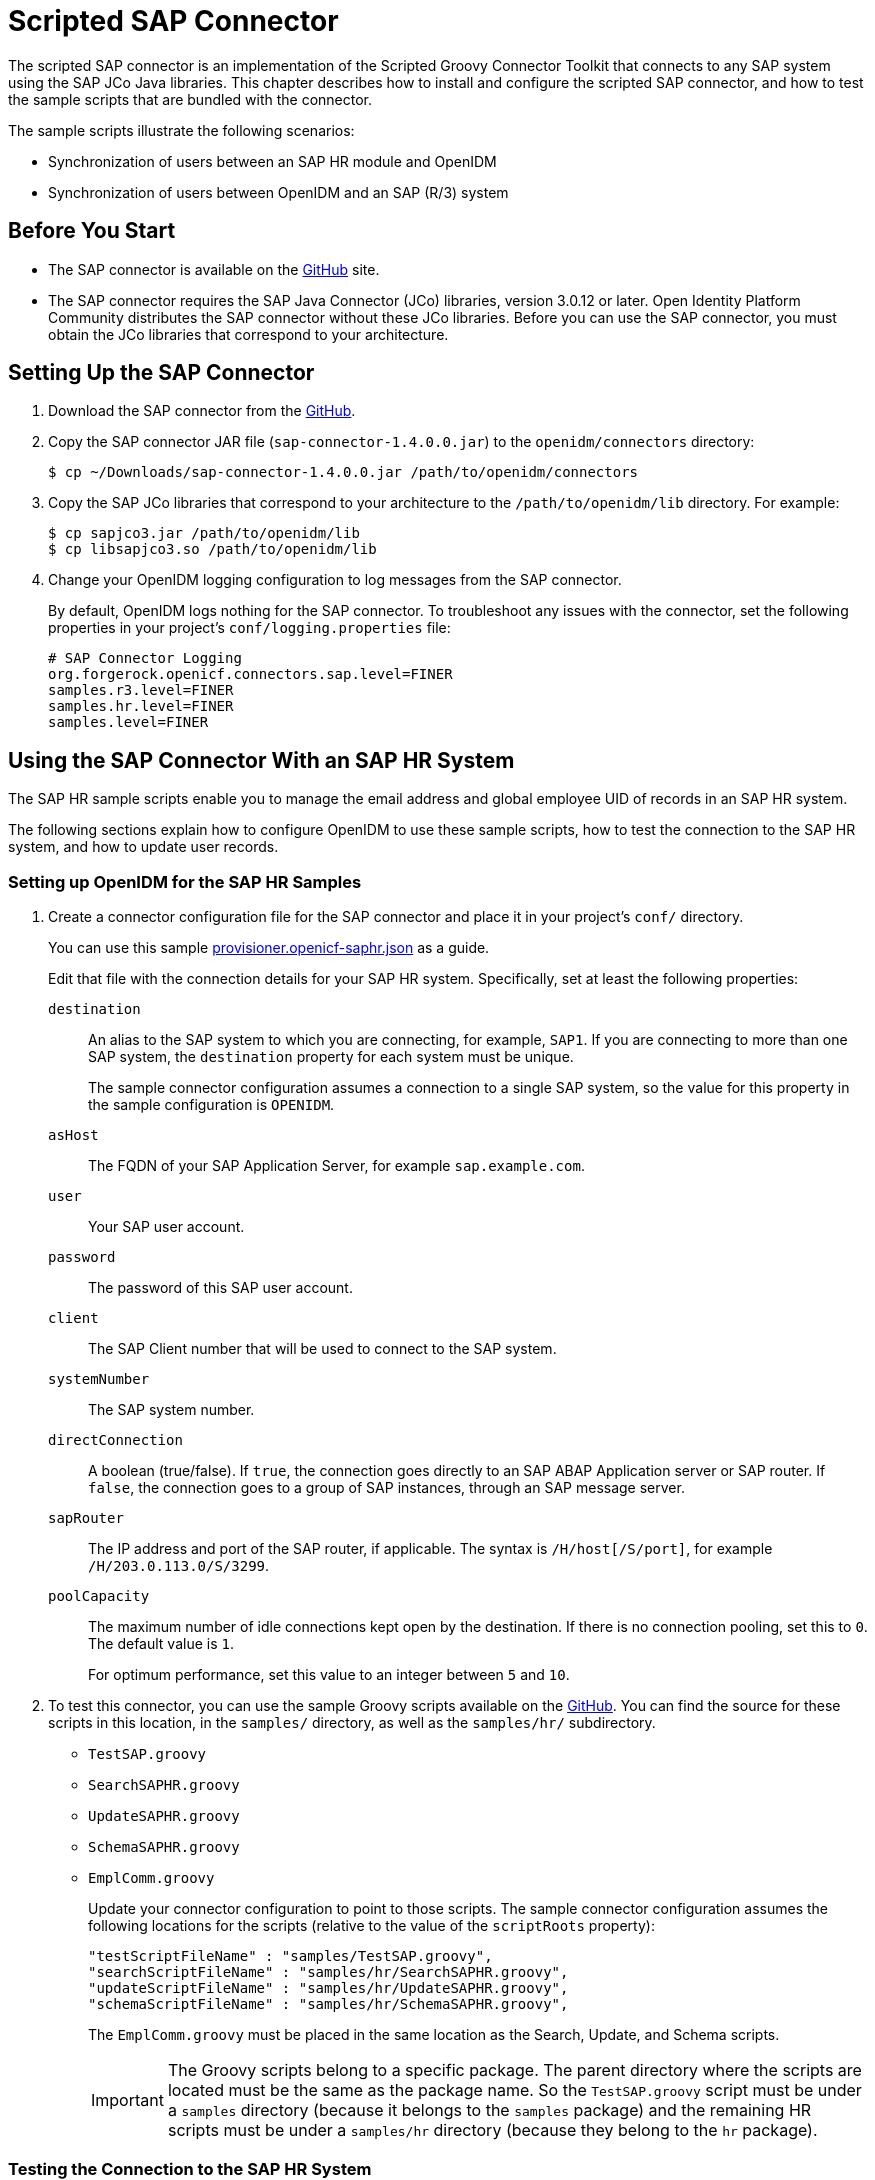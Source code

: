 ////
  The contents of this file are subject to the terms of the Common Development and
  Distribution License (the License). You may not use this file except in compliance with the
  License.
 
  You can obtain a copy of the License at legal/CDDLv1.0.txt. See the License for the
  specific language governing permission and limitations under the License.
 
  When distributing Covered Software, include this CDDL Header Notice in each file and include
  the License file at legal/CDDLv1.0.txt. If applicable, add the following below the CDDL
  Header, with the fields enclosed by brackets [] replaced by your own identifying
  information: "Portions copyright [year] [name of copyright owner]".
 
  Copyright 2017 ForgeRock AS.
  Portions Copyright 2024-2025 3A Systems LLC.
////

:figure-caption!:
:example-caption!:
:table-caption!:
:leveloffset: -1"


[#chap-sap]
== Scripted SAP Connector

The scripted SAP connector is an implementation of the Scripted Groovy Connector Toolkit that connects to any SAP system using the SAP JCo Java libraries. This chapter describes how to install and configure the scripted SAP connector, and how to test the sample scripts that are bundled with the connector.

The sample scripts illustrate the following scenarios:

* Synchronization of users between an SAP HR module and OpenIDM

* Synchronization of users between OpenIDM and an SAP (R/3) system


[#sap-before-you-start]
=== Before You Start


* The SAP connector is available on the link:https://github.com/OpenIdentityPlatform/OpenICF/releases[GitHub, window=\_blank] site.

* The SAP connector requires the SAP Java Connector (JCo) libraries, version 3.0.12 or later. Open Identity Platform Community distributes the SAP connector without these JCo libraries. Before you can use the SAP connector, you must obtain the JCo libraries that correspond to your architecture.



[#sap-connector-setup]
=== Setting Up the SAP Connector


====

. Download the SAP connector from the link:https://github.com/OpenIdentityPlatform/OpenICF/releases/[GitHub, window=\_blank].

. Copy the SAP connector JAR file (`sap-connector-1.4.0.0.jar`) to the `openidm/connectors` directory:
+

[source, console]
----
$ cp ~/Downloads/sap-connector-1.4.0.0.jar /path/to/openidm/connectors
----

. Copy the SAP JCo libraries that correspond to your architecture to the `/path/to/openidm/lib` directory. For example:
+

[source, console]
----
$ cp sapjco3.jar /path/to/openidm/lib
$ cp libsapjco3.so /path/to/openidm/lib
----

. Change your OpenIDM logging configuration to log messages from the SAP connector.
+
By default, OpenIDM logs nothing for the SAP connector. To troubleshoot any issues with the connector, set the following properties in your project's `conf/logging.properties` file:
+

[source]
----
# SAP Connector Logging
org.forgerock.openicf.connectors.sap.level=FINER
samples.r3.level=FINER
samples.hr.level=FINER
samples.level=FINER
----

====


[#sap-hr]
=== Using the SAP Connector With an SAP HR System

The SAP HR sample scripts enable you to manage the email address and global employee UID of records in an SAP HR system.

The following sections explain how to configure OpenIDM to use these sample scripts, how to test the connection to the SAP HR system, and how to update user records.

[#sap-hr-openidm-setup]
==== Setting up OpenIDM for the SAP HR Samples


====

. Create a connector configuration file for the SAP connector and place it in your project's `conf/` directory.
+
You can use this sample xref:ROOT:attachment$provisioner.openicf-saphr.json[provisioner.openicf-saphr.json, window=\_blank] as a guide.
+
Edit that file with the connection details for your SAP HR system. Specifically, set at least the following properties:
+
--

`destination`::
An alias to the SAP system to which you are connecting, for example, `SAP1`. If you are connecting to more than one SAP system, the `destination` property for each system must be unique.
+
The sample connector configuration assumes a connection to a single SAP system, so the value for this property in the sample configuration is `OPENIDM`.

`asHost`::
The FQDN of your SAP Application Server, for example `sap.example.com`.

`user`::
Your SAP user account.

`password`::
The password of this SAP user account.

`client`::
The SAP Client number that will be used to connect to the SAP system.

`systemNumber`::
The SAP system number.

`directConnection`::
A boolean (true/false). If `true`, the connection goes directly to an SAP ABAP Application server or SAP router. If `false`, the connection goes to a group of SAP instances, through an SAP message server.

`sapRouter`::
The IP address and port of the SAP router, if applicable. The syntax is `/H/host[/S/port]`, for example `/H/203.0.113.0/S/3299`.

`poolCapacity`::
The maximum number of idle connections kept open by the destination. If there is no connection pooling, set this to `0`. The default value is `1`.
+
For optimum performance, set this value to an integer between `5` and `10`.

--

. To test this connector, you can use the sample Groovy scripts available on the link:https://github.com/OpenIdentityPlatform/OpenICF/releases/[GitHub, window=\_blank]. You can find the source for these scripts in this location, in the `samples/` directory, as well as the `samples/hr/` subdirectory.
+
[none]
* `TestSAP.groovy`
* `SearchSAPHR.groovy`
* `UpdateSAPHR.groovy`
* `SchemaSAPHR.groovy`
* `EmplComm.groovy`
+
Update your connector configuration to point to those scripts. The sample connector configuration assumes the following locations for the scripts (relative to the value of the `scriptRoots` property):
+

[source, console]
----
"testScriptFileName" : "samples/TestSAP.groovy",
"searchScriptFileName" : "samples/hr/SearchSAPHR.groovy",
"updateScriptFileName" : "samples/hr/UpdateSAPHR.groovy",
"schemaScriptFileName" : "samples/hr/SchemaSAPHR.groovy",
----
+
The `EmplComm.groovy` must be placed in the same location as the Search, Update, and Schema scripts.
+

[IMPORTANT]
======
The Groovy scripts belong to a specific package. The parent directory where the scripts are located must be the same as the package name. So the `TestSAP.groovy` script must be under a `samples` directory (because it belongs to the `samples` package) and the remaining HR scripts must be under a `samples/hr` directory (because they belong to the `hr` package).
======

====


[#sap-hr-connector-test]
==== Testing the Connection to the SAP HR System


====

. Start OpenIDM with the configuration for your SAP connector project.
+
This procedure assumes that the configuration is in the default `path/to/openidm` directory. If your SAP project is in a different directory, use the `-p` option with the startup command to point to that directory.
+

[source, console]
----
$ cd path/to/openidm
$ ./startup.sh
----

. Test that the connector has been configured correctly and that the SAP HR system can be reached:
+

[source, console]
----
$ curl \
 --header "X-OpenIDM-Username: openidm-admin" \
 --header "X-OpenIDM-Password: openidm-admin" \
 --request POST \
 "http://localhost:8080/openidm/system/saphr/?_action=test"
{
  "name" : "saphr",
  "enabled" : true,
  "config" : "config/provisioner.openicf/saphr2",
  "objectTypes" : [ "__ALL__", "employee" ],
  "connectorRef" : {
    "connectorName" : "org.forgerock.openicf.connectors.sap.SapConnector",
    "bundleName" : "org.forgerock.openicf.connectors.sap-connector",
    "bundleVersion" : "1.4.0.0"
  },
  "displayName" : "Sap Connector",
  "ok" : true
}
----

. Retrieve a list of the existing users (with their employee number) in the SAP HR system:
+

[source, console]
----
$ curl \
 --header "X-OpenIDM-Username: openidm-admin" \
 --header "X-OpenIDM-Password: openidm-admin" \
 --request GET \
 "http://localhost:8080/openidm/system/saphr/employee?_queryId=query-all-ids"
{
  "result" : [ {
    "_id" : "00000010",
    "__NAME__" : "00000010"
  }, {
    "_id" : "00000069",
    "__NAME__" : "00000069"
  }, {
    "_id" : "00000070",
    "__NAME__" : "00000070"
  },
...
----

. Retrieve the complete record of an employee in the SAP HR system by including the employee's ID in the URL.
+
The following command retrieves the record for employee Maria Gonzales:
+

[source, console]
----
$ curl \
 --header "X-OpenIDM-Username: openidm-admin" \
 --header "X-OpenIDM-Password: openidm-admin" \
 --request GET \
 "http://localhost:8080/openidm/system/saphr/employee/55099307"
{
  "_id" : "55099307",
  "PERSONAL_DATA" : {
    "PERNO" : "55099307",
    "INFOTYPE" : "0002",
    "TO_DATE" : "Fri Dec 31 00:00:00 CET 9999",
    "FROM_DATE" : "Tue Mar 30 00:00:00 CET 1954",
    "SEQNO" : "000",
    "CH_ON" : "Thu Mar 27 00:00:00 CET 2003",
    "CHANGED_BY" : "MAYROCK",
    "LAST_NAME" : "Gonzales",
    "FIRSTNAME" : "Maria",
    "NAME_FORM" : "00",
    "FORMOFADR" : "2",
    "GENDER" : "2",
    "BIRTHDATE" : "Tue Mar 30 00:00:00 CET 1954",
    "LANGU" : "D",
    "NO_O_CHLDR" : "0",
    "BIRTHYEAR" : "1954",
    "BIRTHMONTH" : "03",
    "BIRTHDAY" : "30",
    "LASTNAME_M" : "GONZALES",
    "FSTNAME_M" : "MARIA"
  },
...
}
----

====


[#sap-connector-uname-email]
==== Using the SAP Connector to Manage Employee Information (SAP HR)

The following sample commands show how the SAP connector is used to manage the email account of user Maria Gonzales, retrieved in the previous step. Management of the global UID (`SYS-UNAME`) works in the same way.

====

. Check if Maria Gonzales already has an email account on the SAP HR system by filtering a query on her user account for the `EMAIL` field:
+

[source, console]
----
$ curl \
 --header "X-OpenIDM-Username: openidm-admin" \
 --header "X-OpenIDM-Password: openidm-admin" \
 --request GET \
 "http://localhost:8080/openidm/system/saphr/employee/55099307?_fields=EMAIL"
{
  "_id" : "55099307",
}
----
+
No email account is found for Maria Gonzales.

. Add an email account by sending a PUT request. The JSON payload should include the email address as the value of the `ID` property:
+

[source, console]
----
$ curl \
 --header "X-OpenIDM-Username: openidm-admin" \
 --header "X-OpenIDM-Password: openidm-admin" \
 --header "Content-Type: application/json" \
 --request PUT \
 --data '{
  "EMAIL": { "ID": "maria.gonzales@example.com" }
 }' \
 "http://localhost:8080/openidm/system/saphr/employee/55099307"
{
  "_id" : "55099307",
  "EMAIL" : [ {
    "EMPLOYEENO" : "55099307",
    "SUBTYPE" : "0010",
    "VALIDEND" : "Fri Dec 31 00:00:00 CET 9999",
    "VALIDBEGIN" : "Fri March 18 00:00:00 CET 2016",
    "RECORDNR" : "000",
    "COMMTYPE" : "0010",
    "NAMEOFCOMMTYPE" : "E-mail",
    "ID" : "Maria.Gonzales@example.com"
  } ],
...
----
+
By default, the connector sets the `VALIDBEGIN` date to the current date, and the `VALIDEND` date to the SAP "END" date (12/31/9999). You can specify different temporal constraints by including these properties in the JSON payload, with the format `YYYYMMDD`. For example:
+

[source, console]
----
{
  "EMAIL": {
     "ID": "maria.gonzales@example.com"
     "VALIDBEGIN": "20160401",
     "VALIDEND": "20161231"
  }
}
----

. To change the value of an existing email account, provide a new value for the `ID`.
+
The JSON payload of the change request must also include the `RECORDNR` attribute, as well as the `VALIDBEGIN` and `VALIDEND` dates, in SAP format (`YYYYMMDD`).
+
The following example changes Maria Gonzales' email address to `maria.gonzales-admin@example.com`:
+

[source, console]
----
$ curl \
 --header "X-OpenIDM-Username: openidm-admin" \
 --header "X-OpenIDM-Password: openidm-admin" \
 --header "Content-Type: application/json" \
 --request PUT \
 --data '{
  "EMAIL": {
     "ID": "maria.gonzales-admin@example.com",
     "RECORDNR" : "000",
     "VALIDEND" : "99991231",
     "VALIDBEGIN" : "20000101"
  }
 }' \
 "http://localhost:8080/openidm/system/saphr/employee/55099307"
----

. To change the temporal constraint (`VALIDEND` date) of the record, include the existing `VALIDEND` data in the JSON payload, and specify the new end date as a value of the `DELIMIT_DATE` attribute.
+
The following example changes the end date of Maria Gonzale's new mail address to December 31st, 2016:
+

[source, console]
----
$ curl \
 --header "X-OpenIDM-Username: openidm-admin" \
 --header "X-OpenIDM-Password: openidm-admin" \
 --header "Content-Type: application/json" \
 --request PUT \
 --data '{
  "EMAIL": {
     "ID": "maria.gonzales-admin@example.com",
     "RECORDNR" : "000",
     "VALIDEND" : "99991231",
     "VALIDBEGIN" : "20000101",
     "DELIMIT_DATE": "20161231"
  }
 }' \
 "http://localhost:8080/openidm/system/saphr/employee/55099307"
----

. To delete the email address of the record, send a PUT request with the current `RECORDNR`, `VALIDBEGIN`, and `VALIDEND` attributes, but without the `ID`.
+
The following request removes the email address from Maria Gonzales' record:
+

[source, console]
----
$ curl \
 --header "X-OpenIDM-Username: openidm-admin" \
 --header "X-OpenIDM-Password: openidm-admin" \
 --header "Content-Type: application/json" \
 --request PUT \
 --data '{
  "EMAIL": {
     "RECORDNR" : "000",
     "VALIDEND" : "99991231",
     "VALIDBEGIN" : "20000101"
  }
 }' \
 "http://localhost:8080/openidm/system/saphr/employee/55099307"
----

====



[#sap-r3]
=== Using the SAP Connector to Manage SAP Basis System (R/3) Users

The SAP Connector enables you to perform the following operations on SAP system user accounts:

* List all users

* List all activity groups (roles)

* Manage user profiles

* List all user companies

* Obtain a user's details

* Create a user

* Update a user

* Assign roles to a user

* Lock a user account

* Unlock a user account

* Delete a user account

Currently, the SAP connector cannot detect changes on the SAP system in real time. You must run an OpenIDM reconciliation operation to detect changes on the SAP system.

[#sap-r3-openidm-setup]
==== Setting up OpenIDM for the SAP R/3 Samples


====

. Create a connector configuration file for the SAP connector and place it in your project's `conf/` directory.
+
You can use this sample xref:ROOT:attachment$provisioner.openicf-sapr3.json[provisioner.openicf-sapr3.json, window=\_blank] as a guide.
+
Edit that file with the connection details for your SAP R/3 system. Specifically, set at least the following properties:
+
--

`destination`::
An alias to the SAP system to which you are connecting, for example, `SAP1`. If you are connecting to more than one SAP system, the `destination` property for each system must be unique.
+
The sample connector configuration assumes a connection to a single SAP system, `MYSAP`.

`asHost`::
The FQDN of your SAP Application Server, for example `sap.example.com`.

`user`::
Your SAP user account.

`password`::
The password of this SAP user account.

`client`::
The SAP Client number that will be used to connect to the SAP system.

`systemNumber`::
The SAP system number.

`directConnection`::
A boolean (true/false). If `true`, the connection goes directly to an SAP ABAP Application server or SAP router. If `false`, the connection goes to a group of SAP instances, through an SAP message server.

`sapRouter`::
The IP address and port of the SAP router, if applicable. The syntax is `/H/host[/S/port]`, for example `/H/203.0.113.0/S/3299`.

`poolCapacity`::
The maximum number of idle connections kept open by the destination. If there is no connection pooling, set this to `0`. The default value is `1`.
+
For optimum performance, set this value to an integer between `5` and `10`.

--

. To test this connector, you can use the sample Groovy scripts available on the link:hhttps://github.com/OpenIdentityPlatform/OpenICF/releases/[GitHub, window=\_blank]. You can find the source for these scripts in this location, in the `samples/` directory, as well as the `samples/r3/` subdirectory.
+
[none]
* `TestSAP.groovy`
* `SearchSAPR3.groovy`
* `CreateSAPR3.groovy`
* `UpdateSAPR3.groovy`
* `DeleteSAPR3.groovy`
* `SchemaSAPR3.groovy`
+
Update your connector configuration to point to those scripts. The sample connector configuration assumes the following locations for the scripts (relative to the value of the `scriptRoots` property):
+

[source, console]
----
"testScriptFileName" : "samples/TestSAP.groovy",
"searchScriptFileName" : "samples/r3/SearchSAPR3.groovy",
"createScriptFileName" : "samples/r3/CreateSAPR3.groovy",
"updateScriptFileName" : "samples/r3/UpdateSAPR3.groovy",
"deleteScriptFileName" : "samples/r3/DeleteSAPR3.groovy",
"schemaScriptFileName" : "samples/r3/SchemaSAPR3.groovy",
----
+

[IMPORTANT]
======
The Groovy scripts belong to a specific package. The parent directory where the scripts are located must be the same as the package name. So the `TestSAP.groovy` script must be under a `samples` directory (because it belongs to the `samples` package) and the R/3 scripts must be under a `samples/r3` directory (because they belong to the `r3` package).
======

====


[#sap-r3-connector-test]
==== Testing the Connection to the SAP R/3 System


====

. Start OpenIDM with the configuration for your SAP R/3 project.
+
This procedure assumes that the configuration is in the default `path/to/openidm` directory. If your SAP project is in a different directory, use the `-p` option with the startup command to point to that directory.
+

[source, console]
----
$ cd path/to/openidm
$ ./startup.sh
----

. Test that the connector has been configured correctly and that the SAP R/3 system can be reached:
+

[source, console]
----
$ curl \
 --header "X-OpenIDM-Username: openidm-admin" \
 --header "X-OpenIDM-Password: openidm-admin" \
 --request POST \
 "http://localhost:8080/openidm/system/mysap/?_action=test"
{
  "name": "mysap",
  "enabled": true,
  "config": "config/provisioner.openicf/mysap",
  "objectTypes": [
    "__ALL__",
    "user",
    "activity_group",
    "company",
    "profile"
  ],
  "connectorRef": {
    "connectorName": "org.forgerock.openicf.connectors.sap.SapConnector",
    "bundleName": "org.forgerock.openicf.connectors.sap-connector",
    "bundleVersion": "1.4.0.0"
  },
  "displayName": "Sap Connector",
  "ok": true
}
----

====


[#sap-r3-user-management]
==== Using the SAP Connector to Manage SAP R/3 Users

This section provides sample commands for managing users in an SAP system.

[#sap-list-users]
===== Listing the Users in the SAP System

The following command returns a list of the existing users in the SAP system, with their IDs:

[source, console]
----
$ curl \
 --header "X-OpenIDM-Username: openidm-admin" \
 --header "X-OpenIDM-Password: openidm-admin" \
 --request GET \
 "http://localhost:8080/openidm/system/mysap/user?_queryId=query-all-ids"
{
  "result": [
    {
      "_id": "BJENSEN",
      "__NAME__": "BJENSEN"
    },
    {
      "_id": "DDIC",
      "__NAME__": "DDIC"
    },
    ...
    {
      "_id": "USER4",
      "__NAME__": "USER4"
    },
    {
      "_id": "USER6",
      "__NAME__": "USER6"
    },
    {
      "_id": "USER7",
      "__NAME__": "USER7"
    }
  ],
  "resultCount": 9,
  "pagedResultsCookie": null,
  "totalPagedResultsPolicy": "NONE",
  "totalPagedResults": -1,
  "remainingPagedResults": -1
}
----


[#sap-user-get]
===== Obtaining the Details of an SAP User

The following command uses the SAP connector to obtain a user's details from a target SAP system:

[source, console]
----
$ curl \
 --header "X-OpenIDM-Username: openidm-admin" \
 --header "X-OpenIDM-Password: openidm-admin" \
 --request GET \
 "http://localhost:8080/openidm/system/mysap/user/BJENSEN"
{
    "__NAME__": "BJENSEN",
    "__ENABLE__": true,
    "__ENABLE_DATE__": "2015-09-01",
    "__DISABLE_DATE__": "2016-09-01",
    "__LOCK_OUT__": false,
    "ADDTEL": [
        {
            "COUNTRY": "DE",
            "TELEPHONE": "19851444",
            ...
        },
        ...
    ],
    "PROFILES": [
        {
            "BAPIPROF": "T_ALM_CONF",
            ...
        }
    ],
    "ISLOCKED": {
        "WRNG_LOGON": "U",
        ...
    },
    "ACTIVITYGROUPS": [
        {
            "AGR_NAME": "MW_ADMIN",
            "FROM_DAT": "2015-07-15",
            "TO_DAT": "9999-12-31",
            "AGR_TEXT": "Middleware Administrator"
        },
        ...
    ],
    "DEFAULTS": {
        ...
    },
    "COMPANY": {
        "COMPANY": "SAP AG"
    },
    "ADDRESS": {
        ...
    },
    "UCLASS": {
        ...
    },
    "LASTMODIFIED": {
        "MODDATE": "2015-07-15",
        "MODTIME": "14:22:57"
    },
    "LOGONDATA": {
        "GLTGV": "2015-09-01",
        "GLTGB": "2016-09-01",
        ...
    },
    "_id": "BJENSEN"
}
----
In addition to the standard user attributes, the GET request returns the following OpenICF operational attributes:

* `__ENABLE__` - indicates whether the account is enabled, based on the value of the `LOGONDATA` attribute

* `__ENABLE_DATE__` - set to the value of `LOGONDATA/GLTGV` (date from which the user account is valid)

* `__DISABLE_DATE__` - set to the value of `LOGONDATA/GLTGB` (date to which the user account is valid)

* `__LOCK_OUT__` - indicates whether the account is locked



[#sap-create-user]
===== Creating SAP User Accounts

To create a user, you must supply __at least__ a username and password. If you do not provide a lastname, the connector uses the value of the username.

The following command creates a new SAP user, `SCARTER`:

[source, console]
----
$ curl \
 --header "X-OpenIDM-Username: openidm-admin" \
 --header "X-OpenIDM-Password: openidm-admin" \
 --header "Content-Type: application/json" \
 --request POST \
 --data '{
    "__NAME__" : "SCARTER",
    "__PASSWORD__": "Passw0rd"
 }' \
 "http://localhost:8080/openidm/system/mysap/user/?_action=create"
{
  "_id": "SCARTER",
  "COMPANY": {
    "COMPANY": "SAP AG"
  },
  "__LOCK_OUT__": false,
  "ADDRESS": {
    ...
  },
  "__NAME__": "SCARTER",
  "LASTMODIFIED": {
    "MODDATE": "2016-04-20",
    "MODTIME": "04:14:29"
  },
  "UCLASS": {
    "COUNTRY_SURCHARGE": "0",
    "SUBSTITUTE_FROM": "0000-00-00",
    "SUBSTITUTE_UNTIL": "0000-00-00"
  },
  "__ENABLE__": true,
  "DEFAULTS": {
    "SPDB": "H",
    "SPDA": "K",
    "DATFM": "1",
    "TIMEFM": "0"
  },
  "LOGONDATA": {
    ...
  },
  "ISLOCKED": {
    "WRNG_LOGON": "U",
    "LOCAL_LOCK": "U",
    "GLOB_LOCK": "U",
    "NO_USER_PW": "U"
  }
}
----
The SAP account that is created is valid and enabled, but the password is expired by default. To log into the SAP system, the newly created user must first provide a new password.

To create a user with a valid (non-expired) password, include the `__PASSWORD_EXPIRED__` attribute in the JSON payload, with a value of `false`. For example:

[source, console]
----
$ curl \
 --header "X-OpenIDM-Username: openidm-admin" \
 --header "X-OpenIDM-Password: openidm-admin" \
 --header "Content-Type: application/json" \
 --request POST \
 --data '{
    "__NAME__" : "SCARTER",
    "__PASSWORD__": "Passw0rd",
    "__PASSWORD_EXPIRED__": false
 }' \
 "http://localhost:8080/openidm/system/mysap/user/?_action=create"
----
To create an account that is locked by default, include the `__LOCK_OUT__` attribute in the JSON payload, with a value of `true`. For example:

[source, console]
----
$ curl \
 --header "X-OpenIDM-Username: openidm-admin" \
 --header "X-OpenIDM-Password: openidm-admin" \
 --header "Content-Type: application/json" \
 --request POST \
 --data '{
    "__NAME__" : "SCARTER",
    "__PASSWORD__": "Passw0rd",
    "__LOCK_OUT__": true
 }' \
 "http://localhost:8080/openidm/system/mysap/user/?_action=create"
{
    "__NAME__": "SCARTER",
    "__ENABLE__": false,
    "__LOCK_OUT__": true,
    "LOGONDATA": {
        "GLTGV": "0000-00-00",
        "GLTGB": "0000-00-00",
        "USTYP": "A",
        "LTIME": "00:00:00",
        "BCODE": "2FC0D86C99AA5862",
        "CODVN": "B",
        "PASSCODE": "1DBBD983287D7CB4D8177B4333F439F808A395FA",
        "CODVC": "F",
        "PWDSALTEDHASH": "{x-issha, 1024}zrs3Zm/fX/l/KFGATp3kvOGlis3zLLiPmPVCDpJ9XF0=",
        "CODVS": "I"
    },
    "LASTMODIFIED": {
        "MODDATE": "2015-10-01",
        "MODTIME": "15:25:18"
    },
    "ISLOCKED": {
        "WRNG_LOGON": "U",
        "LOCAL_LOCK": "L",     // "L" indicates that the user is locked on the local system
        "GLOB_LOCK": "U",
        "NO_USER_PW": "U"
    },
...
----

[#sap-user-schema]
====== Schema Used by the SAP Connector For User Accounts

For the most part, the SAP connector uses the standard SAP schema to create a user account. The most common attributes in an SAP user account are as follows:

* `ADDRESS` - user address data

* `LOGONDATA` - user logon data

* `DEFAULTS` - user account defaults

* `COMPANY` - the company to which the user is assigned

* `REF_USER` - the usernames of the Reference User

* `ALIAS` - an alias for the username

* `UCLASS` - license-related user classification

* `LASTMODIFIED` - read-only attribute that indicates the date and time that the account was last changed

* `ISLOCKED` - read-only attribute that indicates the lockout status of the account

* `IDENTITY` - assignment of a personal identity to the user account

* `PROFILES` - any profiles assigned to the user account (see xref:#user-profiles["Managing User Profiles"]).

* `ACTIVITYGROUPS` - activity groups assigned to the user

* `ADDTEL` - telephone numbers assigned to the user

In addition, the SAP connector supports the following OpenICF operational attributes for CREATE requests:

* `LOCK_OUT`

* `PASSWORD`

* `PASSWORD_EXPIRED`

The following example creates a user, KVAUGHAN, with all of the standard attributes:

[source, console]
----
$ curl \
 --header "X-OpenIDM-Username: openidm-admin" \
 --header "X-OpenIDM-Password: openidm-admin" \
 --header "Content-Type: application/json" \
 --request POST \
 --data '{
    "__NAME__" : "KVAUGHAN",
    "__PASSWORD__": "Passw0rd",
    "__PASSWORD_EXPIRED__": false,
    "LOGONDATA": {
	       "GLTGV": "2016-04-01",
	       "GLTGB": "2016-12-01",
	       "USTYP": "A"
	   },
    "ADDRESS": {
	      "FIRSTNAME": "Katie",
	      "LASTNAME": "Vaughan",
	      "TEL1_NUMBR": "33297603177",
	      "E_MAIL": "katie.vaughan@example.com",
	      "FUNCTION": "Test User"
	   },
    "COMPANY": {
	       "COMPANY": "EXAMPLE.COM"
	   },
    "ALIAS": {
	       "USERALIAS": "KVAUGHAN"
	   }
 }' \
 "http://localhost:8080/openidm/system/mysap/user/?_action=create"
{
  "_id": "KVAUGHAN",
  "ADDRESS": {
    "PERS_NO": "0000010923",
    "ADDR_NO": "0000010765",
    "FIRSTNAME": "Katie",
    "LASTNAME": "Vaughan",
    "FULLNAME": "Katie Vaughan",
    ...
    "E_MAIL": "katie.vaughan@example.com",
    "LANGU_CR_P": "E",
    "LANGUCPISO": "EN"
  },
  "LOGONDATA": {
    "GLTGV": "2016-04-01",
    "GLTGB": "2016-12-01",
    ...
  },
  "COMPANY": {
    "COMPANY": "SAP AG"
  },
  "__ENABLE__": true,
  "ADDTEL": [
    {
      ...
    }
  ],
  "ISLOCKED": {
    "WRNG_LOGON": "U",
    "LOCAL_LOCK": "U",
    "GLOB_LOCK": "U",
    "NO_USER_PW": "U"
  },
  "UCLASS": {
    "COUNTRY_SURCHARGE": "0",
    "SUBSTITUTE_FROM": "0000-00-00",
    "SUBSTITUTE_UNTIL": "0000-00-00"
  },
  "ALIAS": {
    "USERALIAS": "KVAUGHAN"
  },
  "__NAME__": "KVAUGHAN",
  "__LOCK_OUT__": false,
  "LASTMODIFIED": {
    "MODDATE": "2016-04-20",
    "MODTIME": "04:55:08"
  },
  "__ENABLE_DATE__": "2016-04-01",      // (Value of LOGONDATA/GLTGV)
  "DEFAULTS": {
    "SPDB": "H",
    "SPDA": "K",
    "DATFM": "1",
    "TIMEFM": "0"
  },
  "__DISABLE_DATE__": "2016-12-01"     // (Value of LOGONDATA/GLTGB)
}
----



[#sap-update-user]
===== Updating SAP User Accounts

The following sections provide sample commands for updating an existing user account.

[#update-account-lock]
====== Locking and Unlocking an Account

To lock or unlock a user's account, send a PUT request, and set the value of the user's `__LOCK_OUT__` attribute to `true`.

The following example locks user KVAUGHAN's account:

[source, console]
----
$ curl \
 --header "X-OpenIDM-Username: openidm-admin" \
 --header "X-OpenIDM-Password: openidm-admin" \
 --header "Content-Type: application/json" \
 --header "If-Match: *" \
 --request PUT \
 --data '{
    "__LOCK_OUT__": true
 }' \
 "http://localhost:8080/openidm/system/mysap/user/KVAUGHAN"
----
The following example unlocks KVAUGHAN's account:

[source, console]
----
$ curl \
 --header "X-OpenIDM-Username: openidm-admin" \
 --header "X-OpenIDM-Password: openidm-admin" \
 --header "Content-Type: application/json" \
 --header "If-Match: *" \
 --request PUT \
 --data '{
    "__LOCK_OUT__": false
 }' \
 "http://localhost:8080/openidm/system/mysap/user/KVAUGHAN"
----


[#update-standard-attributes]
====== Updating the Standard Attributes of a User's Account

To update a user's standard attributes, send a PUT request to the user ID. The JSON payload must respect the structure for each attribute, as indicated in xref:#sap-user-schema["Schema Used by the SAP Connector For User Accounts"].

The following command updates the `ADDRESS` attribute of user KVAUGHAN:

[source, console]
----
$ curl \
 --header "X-OpenIDM-Username: openidm-admin" \
 --header "X-OpenIDM-Password: openidm-admin" \
 --header "Content-Type: application/json" \
 --header "If-Match: *" \
 --request PUT \
 --data '{
    "ADDRESS": {
        "FIRSTNAME": "Katie",
        "LASTNAME": "Vaughan",
        "FULLNAME": "Katie Vaughan",
        "FUNCTION": "Administrator",
        "TITLE": "Company",
        "NAME": "EXAMPLE.COM",
        "CITY": "San Francisco",
        "POSTL_COD1": "94105",
        "STREET": "Sacramento St",
        "HOUSE_NO": "2912",
        "COUNTRY": "US",
        "COUNTRYISO": "US",
        "LANGU": "E",
        "LANGU_ISO": "EN",
        "REGION": "CA",
        "TIME_ZONE": "PST",
        "TEL1_NUMBR": "33297603177",
        "E_MAIL": "katie.vaughan@example.com",
        "LANGU_CR_P": "E",
        "LANGUCPISO": "EN"
    }
}' \
 "http://localhost:8080/openidm/system/mysap/user/KVAUGHAN"
----


[#update-reset-password]
====== Resetting a User's Password

To reset the user's password, provide the new password as the value of the `__PASSWORD__` attribute, in a PUT request. The following command resets KVAUGHAN's password to `MyPassw0rd`:

[source, console]
----
$ curl \
 --header "X-OpenIDM-Username: openidm-admin" \
 --header "X-OpenIDM-Password: openidm-admin" \
 --header "Content-Type: application/json" \
 --header "If-Match: *" \
 --request PUT \
 --data '{
    "__PASSWORD__": "MyPassw0rd"
 }' \
 "http://localhost:8080/openidm/system/mysap/user/KVAUGHAN"
----
Note that unless you set the `__PASSWORD_EXPIRED__` attribute to `false`, the user will be required to reset her password the next time she logs into the SAP system.

The following command resets KVAUGHAN's password to `MyPassw0rd`, and ensures that she does not have to reset her password the next time she logs in:

[source, console]
----
$ curl \
 --header "X-OpenIDM-Username: openidm-admin" \
 --header "X-OpenIDM-Password: openidm-admin" \
 --request PUT \
 --data '{
    "__PASSWORD__": "MyPassw0rd",
    "__PASSWORD_EXPIRED__": false
 }'
 "http://localhost:8080/openidm/system/mysap/user/KVAUGHAN"
----



[#sap-delete-user]
===== Deleting User Accounts

To delete a user account, send a DELETE request to the user ID. The following example deletes KVAUGHAN:

[source, console]
----
$ curl \
 --header "X-OpenIDM-Username: openidm-admin" \
 --header "X-OpenIDM-Password: openidm-admin" \
 --request DELETE \
 "http://localhost:8080/openidm/system/mysap/user/KVAUGHAN"
----
The command returns the complete user object that was deleted.


[#user-profiles]
===== Managing User Profiles

An SAP system uses __profiles__ to manage authorization. The following examples demonstrate how to add, change, and remove a user's profiles.

[#create-user-profiles]
====== Creating a User With One or More Profiles

Profiles are added as an array of one or more objects.

The following command creates a user BJENSEN, with the system administrator profile (`S_A.SYSTEM`):

[source, console]
----
$ curl \
 --header "X-OpenIDM-Username: openidm-admin" \
 --header "X-OpenIDM-Password: openidm-admin" \
 --header "Content-Type: application/json" \
 --request POST \
 --data '{
    "__NAME__" : "BJENSEN",
    "__PASSWORD__": "Passw0rd",
    "__PASSWORD_EXPIRED__": false,
    "PROFILES": [
        {"BAPIPROF": "S_A.SYSTEM"}
    ]
 }' \
 "http://localhost:8080/openidm/system/mysap/user/?_action=create"
{
  "_id": "BJENSEN",
  "COMPANY": {
    "COMPANY": "SAP AG"
  },
  "PROFILES": [
    {
      "BAPIPROF": "S_A.SYSTEM",
      "BAPIPTEXT": "System administrator (Superuser)",
      "BAPITYPE": "S",
      "BAPIAKTPS": "A"
    }
  ],
  ...
  "__NAME__": "BJENSEN"
}
----
Note that the additional information regarding that profile is added to the user account automatically.


[#update-user-profiles]
====== Updating a User's Profiles

To update a user's profiles, send a PUT request to the user's ID, specifying the new profiles as an array of values for the `PROFILES` attribute. The values provided in the PUT request will replace the current profiles, so you must include the existing profiles in the request.

The following example adds the `SAP_ALL` profile to user BJENSEN's account:

[source, console]
----
$ curl \
 --header "X-OpenIDM-Username: openidm-admin" \
 --header "X-OpenIDM-Password: openidm-admin" \
 --header "Content-Type: application/json" \
 --header "If-Match: *" \
 --request PUT \
 --data '{
   "PROFILES": [
      {"BAPIPROF": "S_A.SYSTEM"},
      {"BAPIPROF": "SAP_ALL"}
      ]
}' \
 "http://localhost:8080/openidm/system/mysap/user/BJENSEN"
{
  "_id": "BJENSEN",
  "COMPANY": {
    "COMPANY": "SAP AG"
  },
  "PROFILES": [
    {
      "BAPIPROF": "SAP_ALL",
      "BAPIPTEXT": "All SAP System authorizations",
      "BAPITYPE": "C",
      "BAPIAKTPS": "A"
    },
    {
      "BAPIPROF": "S_A.SYSTEM",
      "BAPIPTEXT": "System administrator (Superuser)",
      "BAPITYPE": "S",
      "BAPIAKTPS": "A"
    }
  ],
 ...
  "__NAME__": "BJENSEN"
}
----


[#remove-user-profiles]
====== Removing All Profiles From a User Account

To remove all profiles from a user's account, update the account with an empty array. The following example removes all profiles from BJENSEN's account:

[source, console]
----
$ curl \
 --header "X-OpenIDM-Username: openidm-admin" \
 --header "X-OpenIDM-Password: openidm-admin" \
 --header "Content-Type: application/json" \
 --header "If-Match: *" \
 --request PUT \
 --data '{
   "PROFILES": []
}' \
 "http://localhost:8080/openidm/system/mysap/user/BJENSEN"

  "_id": "BJENSEN",
  "COMPANY": {
    "COMPANY": "SAP AG"
  },
 ...
  "__NAME__": "BJENSEN"
}
----
The output shows no `PROFILES` attribute, as this attribute is now empty for this user.



[#user-roles]
===== Managing User Roles

SAP user roles (or __activity groups__) are an alternative mechanism to grant authorization to an SAP system. Essentially, a role encapsulates a set of one or more profiles.

Roles can be granted with __temporal constraints__, that is, a period during which the role is valid. If no temporal constraints are specified, the SAP connector sets the FROM date to the current date and the TO date to 9999-12-31.

[#create-user-roles]
====== Creating a User With One or More Profiles

Roles are added as an array of one or more objects.

The following command creates a user SCARTER, with two roles: `SAP_AUDITOR_SA_CCM_USR` and `SAP_ALM_ADMINISTRATOR`. The auditor role has a temporal constraint, and is valid only from May 1st, 2016 to April 30th, 2017. The format of the temporal constraint is `YYYY-mm-dd`:

[source, console]
----
$ curl \
 --header "X-OpenIDM-Username: openidm-admin" \
 --header "X-OpenIDM-Password: openidm-admin" \
 --header "Content-Type: application/json" \
 --request POST \
 --data '{
    "__NAME__" : "SCARTER",
    "__PASSWORD__": "Passw0rd",
    "__PASSWORD_EXPIRED__": false,
    "ACTIVITYGROUPS": [
        {
            "AGR_NAME": "SAP_AUDITOR_SA_CCM_USR",
            "FROM_DAT": "2016-05-01",
            "TO_DAT": "2017-04-30"
        },
        {
            "AGR_NAME": "SAP_ALM_ADMINISTRATOR"
        }
    ]
 }' \
 "http://localhost:8080/openidm/system/mysap/user/?_action=create"
{
  "_id": "SCARTER",
  "COMPANY": {
    "COMPANY": "SAP AG"
  },
  "PROFILES": [
    {
      "BAPIPROF": "T_ALM_CONF",
      "BAPIPTEXT": "Profile for the Role SAP_ALM_ADMINISTRATOR",
      "BAPITYPE": "G",
      "BAPIAKTPS": "A"
    }
  ],
  ...
  "ACTIVITYGROUPS": [
    {
      "AGR_NAME": "SAP_ALM_ADMINISTRATOR",
      "FROM_DAT": "2016-04-20",
      "TO_DAT": "9999-12-31",
      "AGR_TEXT": "Alert Management Administrator"
    },
    {
      "AGR_NAME": "SAP_AUDITOR_SA_CCM_USR",
      "FROM_DAT": "2016-05-01",
      "TO_DAT": "2017-04-30",
      "AGR_TEXT": "AIS - System Audit - Users and Authorizations"
    }
  ],
  "__NAME__": "SCARTER"
}
----
When a role is granted, the corresponding profiles are attached to the user account automatically.


[#update-user-roles]
====== Updating a User's Roles

To update a user's roles, send a PUT request to the user's ID, specifying the new roles as an array of values of the `ACTIVITYGROUPS` attribute. The values provided in the PUT request will replace the current `ACTIVITYGROUPS`.

The following example removes the `SAP_AUDITOR_SA_CCM_USR` role and changes the temporal constraints on the `SAP_ALM_ADMINISTRATOR` role for SCARTER's account:

[source, console]
----
$ curl \
 --header "X-OpenIDM-Username: openidm-admin" \
 --header "X-OpenIDM-Password: openidm-admin" \
 --header "Content-Type: application/json" \
 --header "If-Match: *" \
 --request PUT \
 --data '{
  "ACTIVITYGROUPS": [
      {
      "AGR_NAME": "SAP_ALM_ADMINISTRATOR",
      "FROM_DAT": "2015-06-02",
      "TO_DAT": "2016-06-02"
      }
  ]
}' \
 "http://localhost:8080/openidm/system/mysap/user/SCARTER"
{
  "_id": "SCARTER",
  "COMPANY": {
    "COMPANY": "SAP AG"
  },
  "PROFILES": [
    {
      "BAPIPROF": "T_ALM_CONF",
      "BAPIPTEXT": "Profile for the Role SAP_ALM_ADMINISTRATOR",
      "BAPITYPE": "G",
      "BAPIAKTPS": "A"
    }
  ],
  ...
  "ACTIVITYGROUPS": [
    {
      "AGR_NAME": "SAP_ALM_ADMINISTRATOR",
      "FROM_DAT": "2015-06-02",
      "TO_DAT": "2016-06-02",
      "AGR_TEXT": "Alert Management Administrator"
    }
  ],
  "__NAME__": "SCARTER"
}
----


[#remove-user-roles]
====== Removing All Roles From a User Account

To remove all roles from a user's account, update the value of the `ACTIVITYGROUPS` attribute with an empty array. The following example removes all roles from SCARTER's account:

[source, console]
----
$ curl \
 --header "X-OpenIDM-Username: openidm-admin" \
 --header "X-OpenIDM-Password: openidm-admin" \
 --header "Content-Type: application/json" \
 --header "If-Match: *" \
 --request PUT \
 --data '{
   "ACTIVITYGROUPS": []
}' \
 "http://localhost:8080/openidm/system/mysap/user/SCARTER"
{
  "_id": "SCARTER",
  "COMPANY": {
    "COMPANY": "SAP AG"
  },
  ...
  "LASTMODIFIED": {
    "MODDATE": "2016-04-21",
    "MODTIME": "04:27:00"
  },
  "__NAME__": "SCARTER"
}
----
The output shows no `ACTIVITYGROUPS` attribute, as this attribute is now empty.





[#sec-implemented-interfaces-org-forgerock-openicf-connectors-sap-SapConnector-1_4_0_0]
=== OpenICF Interfaces Implemented by the SAP Connector

The SAP Connector implements the following OpenICF interfaces.
--

xref:appendix-interfaces.adoc#interface-AuthenticationApiOp[Authenticate]::
Provides simple authentication with two parameters, presumed to be a user name and password.

xref:appendix-interfaces.adoc#interface-CreateApiOp[Create]::
Creates an object and its `uid`.

xref:appendix-interfaces.adoc#interface-DeleteApiOp[Delete]::
Deletes an object, referenced by its `uid`.

xref:appendix-interfaces.adoc#interface-ResolveUsernameApiOp[Resolve Username]::
Resolves an object by its username and returns the `uid` of the object.

xref:appendix-interfaces.adoc#interface-SchemaApiOp[Schema]::
Describes the object types, operations, and options that the connector supports.

xref:appendix-interfaces.adoc#interface-ScriptOnConnectorApiOp[Script on Connector]::
Enables an application to run a script in the context of the connector. Any script that runs on the connector has the following characteristics:
+

* The script runs in the same execution environment as the connector and has access to all the classes to which the connector has access.

* The script has access to a `connector` variable that is equivalent to an initialized instance of the connector. At a minimum, the script can access the connector configuration.

* The script has access to any script-arguments passed in by the application.


xref:appendix-interfaces.adoc#interface-ScriptOnResourceApiOp[Script on Resource]::
Runs a script on the target resource that is managed by this connector.

xref:appendix-interfaces.adoc#interface-SearchApiOp[Search]::
Searches the target resource for all objects that match the specified object class and filter.

xref:appendix-interfaces.adoc#interface-SyncApiOp[Sync]::
Polls the target resource for synchronization events, that is, native changes to objects on the target resource.

xref:appendix-interfaces.adoc#interface-TestApiOp[Test]::
Tests the connector configuration. Testing a configuration checks all elements of the environment that are referred to by the configuration are available. For example, the connector might make a physical connection to a host that is specified in the configuration to verify that it exists and that the credentials that are specified in the configuration are valid.

+
This operation might need to connect to a resource, and, as such, might take some time. Do not invoke this operation too often, such as before every provisioning operation. The test operation is not intended to check that the connector is alive (that is, that its physical connection to the resource has not timed out).

+
You can invoke the test operation before a connector configuration has been validated.

xref:appendix-interfaces.adoc#interface-UpdateApiOp[Update]::
Updates (modifies or replaces) objects on a target resource.

--


[#sec-config-properties-org-forgerock-openicf-connectors-sap-SapConnector-1_4_0_0]
=== SAP Connector Configuration

The SAP Connector has the following configurable properties.

[#configuration-properties-org-forgerock-openicf-connectors-sap-SapConnector-1_4_0_0]
==== Configuration Properties


[cols="33%,17%,16%,17%,17%"]
|===
|Property |Type |Default |Encrypted |Required 
|===


[#basic-configuration-properties-org-forgerock-openicf-connectors-sap-SapConnector-1_4_0_0]
==== Basic Configuration Properties


[cols="33%,17%,16%,17%,17%"]
|===
|Property |Type |Default |Encrypted |Required 
|===


[#sap-jco-logs-configuration-properties-org-forgerock-openicf-connectors-sap-SapConnector-1_4_0_0]
==== SAP Jco Logs Configuration Properties


[cols="33%,17%,16%,17%,17%"]
|===
|Property |Type |Default |Encrypted |Required 
|===


[#advanced-configuration-properties-org-forgerock-openicf-connectors-sap-SapConnector-1_4_0_0]
==== Advanced Configuration Properties


[cols="33%,17%,16%,17%,17%"]
|===
|Property |Type |Default |Encrypted |Required 
|===


[#sap-secure-network-connection-configuration-properties-org-forgerock-openicf-connectors-sap-SapConnector-1_4_0_0]
==== SAP Secure Network Connection Configuration Properties


[cols="33%,17%,16%,17%,17%"]
|===
|Property |Type |Default |Encrypted |Required 
|===


[#jco-connection-pool-configuration-properties-org-forgerock-openicf-connectors-sap-SapConnector-1_4_0_0]
==== JCo Connection Pool Configuration Properties


[cols="33%,17%,16%,17%,17%"]
|===
|Property |Type |Default |Encrypted |Required 
|===



